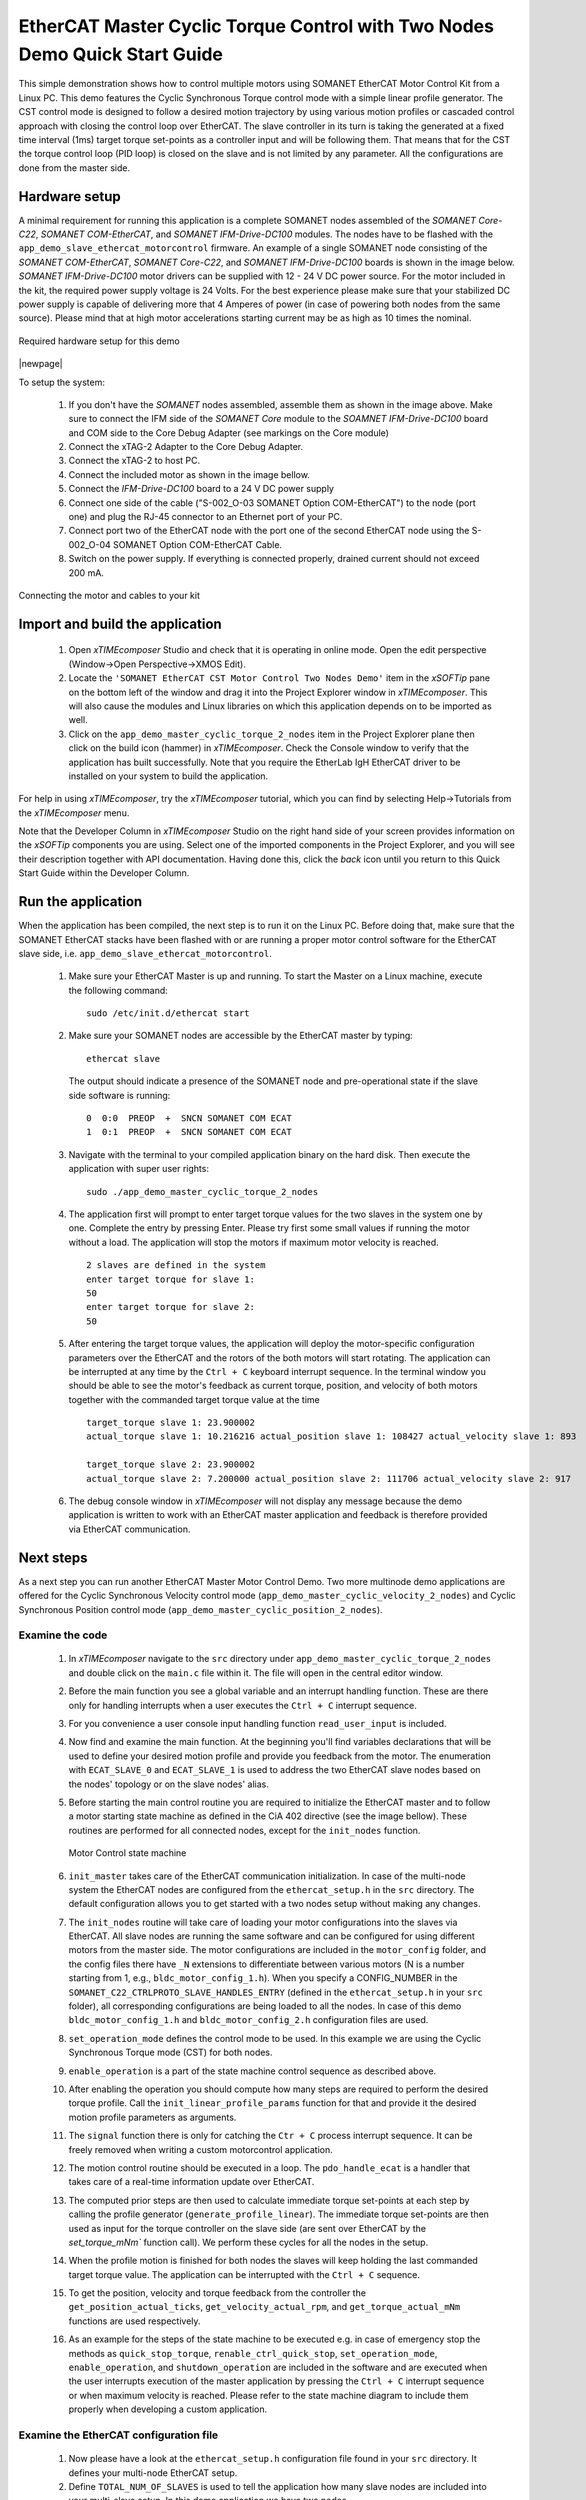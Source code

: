 .. _EtherCAT_Master_Cyclic_Torque_Control_with_Two_Nodes_Demo_Quickstart:

EtherCAT Master Cyclic Torque Control with Two Nodes Demo Quick Start Guide
===========================================================================

This simple demonstration shows how to control multiple motors using SOMANET EtherCAT Motor Control Kit from a Linux PC. This demo features the Cyclic Synchronous Torque control mode with a simple linear profile generator. The CST control mode is designed to follow a desired motion trajectory by using various motion profiles or cascaded control approach with closing the control loop over EtherCAT. The slave controller in its turn is taking the generated at a fixed time interval (1ms) target torque set-points as a controller input and will be following them. That means that for the CST the torque control loop (PID loop) is closed on the slave and is not limited by any parameter. All the configurations are done from the master side.

Hardware setup
++++++++++++++

A minimal requirement for running this application is a complete SOMANET nodes assembled of the *SOMANET Core-C22*, *SOMANET COM-EtherCAT*, and *SOMANET IFM-Drive-DC100* modules. The nodes have to be flashed with the ``app_demo_slave_ethercat_motorcontrol`` firmware. An example of a single SOMANET node consisting of the *SOMANET COM-EtherCAT*, *SOMANET Core-C22*, and *SOMANET IFM-Drive-DC100* boards is shown in the image below. *SOMANET IFM-Drive-DC100* motor drivers can be supplied with 12 - 24 V DC power source. For the motor included in the kit, the required power supply voltage is 24 Volts. For the best experience please make sure that your stabilized DC power supply is capable of delivering more that 4 Amperes of power (in case of powering both nodes from the same source). Please mind that at high motor accelerations starting current may be as high as 10 times the nominal.     

.. figure:: images/assembly_p6.jpg
   :align: center

   Required hardware setup for this demo

|newpage|

To setup the system:

   #. If you don't have the *SOMANET* nodes assembled, assemble them as shown in the image above. Make sure to connect the IFM side of the *SOMANET Core* module to the *SOAMNET IFM-Drive-DC100* board and COM side to the Core Debug Adapter (see markings on the Core module)
   #. Connect the xTAG-2 Adapter to the Core Debug Adapter.
   #. Connect the xTAG-2 to host PC. 
   #. Connect the included motor as shown in the image bellow.
   #. Connect the *IFM-Drive-DC100* board to a 24 V DC power supply
   #. Connect one side of the cable ("S-002_O-03 SOMANET Option COM-EtherCAT") to the node (port one) and plug the RJ-45 connector to an Ethernet port of your PC.
   #. Connect port two of the EtherCAT node with the port one of the second EtherCAT node using the S-002_O-04 SOMANET Option COM-EtherCAT Cable.
   #. Switch on the power supply. If everything is connected properly, drained current should not exceed 200 mA. 

.. figure:: images/EtherCAT_two_nodes.jpg
   :align: center

   Connecting the motor and cables to your kit


Import and build the application
++++++++++++++++++++++++++++++++

   #. Open *xTIMEcomposer* Studio and check that it is operating in online mode. Open the edit perspective (Window->Open Perspective->XMOS Edit).
   #. Locate the ``'SOMANET EtherCAT CST Motor Control Two Nodes Demo'`` item in the *xSOFTip* pane on the bottom left of the window and drag it into the Project Explorer window in *xTIMEcomposer*. This will also cause the modules and Linux libraries on which this application depends on to be imported as well. 
   #. Click on the ``app_demo_master_cyclic_torque_2_nodes`` item in the Project Explorer plane then click on the build icon (hammer) in *xTIMEcomposer*. Check the Console window to verify that the application has built successfully. Note that you require the EtherLab IgH EtherCAT driver to be installed on your system to build the application.

For help in using *xTIMEcomposer*, try the *xTIMEcomposer* tutorial, which you can find by selecting Help->Tutorials from the *xTIMEcomposer* menu.

Note that the Developer Column in *xTIMEcomposer* Studio on the right hand side of your screen provides information on the *xSOFTip* components you are using. Select one of the imported components in the Project Explorer, and you will see their description together with API documentation. Having done this, click the `back` icon until you return to this Quick Start Guide within the Developer Column.


Run the application
+++++++++++++++++++

When the application has been compiled, the next step is to run it on the Linux PC. Before doing that, make sure that the SOMANET EtherCAT stacks have been flashed with or are running a proper motor control software for the EtherCAT slave side, i.e. ``app_demo_slave_ethercat_motorcontrol``.  

   #. Make sure your EtherCAT Master is up and running. To start the Master on a Linux machine, execute the following command: ::

       sudo /etc/init.d/ethercat start

   #. Make sure your SOMANET nodes are accessible by the EtherCAT master by typing: ::

        ethercat slave 

      The output should indicate a presence of the SOMANET node and pre-operational state if the slave side software is running: ::

        0  0:0  PREOP  +  SNCN SOMANET COM ECAT
        1  0:1  PREOP  +  SNCN SOMANET COM ECAT

   #. Navigate with the terminal to your compiled application binary on the hard disk. Then execute the application with super user rights: ::

       sudo ./app_demo_master_cyclic_torque_2_nodes 

   #. The application first will prompt to enter target torque values for the two slaves in the system one by one. Complete the entry by pressing Enter. Please try first some small values if running the motor without a load. The application will stop the motors if maximum motor velocity is reached. ::
       
       2 slaves are defined in the system
       enter target torque for slave 1: 
       50
       enter target torque for slave 2: 
       50

   #. After entering the target torque values, the application will deploy the motor-specific configuration parameters over the EtherCAT and the rotors of the both motors will start rotating. The application can be interrupted at any time by the ``Ctrl + C`` keyboard interrupt sequence. In the terminal window you should be able to see the motor's feedback as current torque, position, and velocity of both motors together with the commanded target torque value at the time ::

       target_torque slave 1: 23.900002 
       actual_torque slave 1: 10.216216 actual_position slave 1: 108427 actual_velocity slave 1: 893

       target_torque slave 2: 23.900002 
       actual_torque slave 2: 7.200000 actual_position slave 2: 111706 actual_velocity slave 2: 917

   #. The debug console window in *xTIMEcomposer* will not display any message because the demo application is written to work with an EtherCAT master application and feedback is therefore provided via EtherCAT communication.


Next steps
++++++++++

As a next step you can run another EtherCAT Master Motor Control Demo. Two more multinode demo applications are offered for the Cyclic Synchronous Velocity control mode (``app_demo_master_cyclic_velocity_2_nodes``) and Cyclic Synchronous Position control mode (``app_demo_master_cyclic_position_2_nodes``).

Examine the code
................

   #. In *xTIMEcomposer* navigate to the ``src`` directory under ``app_demo_master_cyclic_torque_2_nodes`` and double click on the ``main.c`` file within it. The file will open in the central editor window.

   #. Before the main function you see a global variable and an interrupt handling function. These are there only for handling interrupts when a user executes the ``Ctrl + C`` interrupt sequence. 

   #. For you convenience a user console input handling function ``read_user_input`` is included. 

   #. Now find and examine the main function. At the beginning you'll find variables declarations that will be used to define your desired motion profile and provide you feedback from the motor. The enumeration with ``ECAT_SLAVE_0`` and ``ECAT_SLAVE_1`` is used to address the two EtherCAT slave nodes based on the nodes' topology or on the slave nodes' alias.

   #. Before starting the main control routine you are required to initialize the EtherCAT master and to follow a motor starting state machine as defined in the CiA 402 directive (see the image bellow). These routines are performed for all connected nodes, except for the ``init_nodes`` function.

      .. figure:: images/statemachine.png
         :width: 100%
         :align: center

         Motor Control state machine

   #. ``init_master`` takes care of the EtherCAT communication initialization. In case of the multi-node system the EtherCAT nodes are configured from the ``ethercat_setup.h`` in the ``src`` directory. The default configuration allows you to get started with a two nodes setup without making any changes.

   #. The ``init_nodes`` routine will take care of loading your motor configurations into the slaves via EtherCAT. All slave nodes are running the same software and can be configured for using different motors from the master side. The motor configurations are included in the ``motor_config`` folder, and the config files there have ``_N`` extensions to differentiate between various motors (N is a number starting from 1, e.g., ``bldc_motor_config_1.h``). When you specify a CONFIG_NUMBER in the ``SOMANET_C22_CTRLPROTO_SLAVE_HANDLES_ENTRY`` (defined in the ``ethercat_setup.h`` in your ``src`` folder), all corresponding configurations are being loaded to all the nodes. In case of this demo ``bldc_motor_config_1.h`` and ``bldc_motor_config_2.h`` configuration files are used.

   #. ``set_operation_mode`` defines the control mode to be used. In this example we are using the Cyclic Synchronous Torque mode (CST) for both nodes.

   #. ``enable_operation`` is a part of the state machine control sequence as described above.

   #. After enabling the operation you should compute how many steps are required to perform the desired torque profile. Call the ``init_linear_profile_params`` function for that and provide it the desired motion profile parameters as arguments. 

   #. The ``signal`` function there is only for catching the ``Ctr + C`` process interrupt sequence. It can be freely removed when writing a custom motorcontrol application. 

   #. The motion control routine should be executed in a loop. The ``pdo_handle_ecat`` is a handler that takes care of a real-time information update over EtherCAT.  

   #. The computed prior steps are then used to calculate immediate torque set-points at each step by calling the profile generator (``generate_profile_linear``).  The immediate torque set-points are then used as input for the torque controller on the slave side (are sent over EtherCAT by the `set_torque_mNm`` function call). We perform these cycles for all the nodes in the setup.

   #. When the profile motion is finished for both nodes the slaves will keep holding the last commanded target torque value. The application can be interrupted with the ``Ctrl + C`` sequence. 

   #. To get the position, velocity and torque feedback from the controller the ``get_position_actual_ticks``, ``get_velocity_actual_rpm``, and ``get_torque_actual_mNm`` functions are used respectively.

   #. As an example for the steps of the state machine to be executed e.g. in case of emergency stop the methods as ``quick_stop_torque``, ``renable_ctrl_quick_stop``, ``set_operation_mode``, ``enable_operation``, and ``shutdown_operation`` are included in the software and are executed when the user interrupts execution of the master application by pressing the ``Ctrl + C`` interrupt sequence or when maximum velocity is reached. Please refer to the state machine diagram to include them properly when developing a custom application.

Examine the EtherCAT configuration file
.......................................

   #. Now please have a look at the ``ethercat_setup.h`` configuration file found in your ``src`` directory. It defines your multi-node EtherCAT setup.

   #. Define ``TOTAL_NUM_OF_SLAVES`` is used to tell the application how many slave nodes are included into your multi-slave setup. In this demo application we have two nodes.

   #. Two data structures have to be extended to enable multi-nodes data exchange. The ``ctrlproto_slv_handle`` structure has three paramters like ``ALIAS``, ``POSITION``, and ``CONFIG_NUMBER`` commented above. The alias and position parameters depend on your nodes topology, when the configuration number is your motor configuration file. In our case we have two motors with two configuration files ``bldc_motor_config_1.h`` and ``bldc_motor_config_2.h``. If the motor is the same, you can leave the same configuration number in both entries.

   #. The ``ec_pdo_entry_reg_t`` structure handles the domain entries for the PDOs. Again the alias and position parameters depend on your nodes topology, when the ``ARRAY POSITION`` entry defines the array position inside the ``slv_handles[]`` array and should be unique for each entry. 


